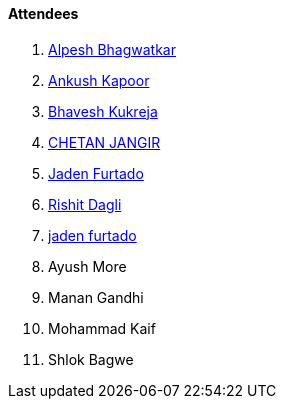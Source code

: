 ==== Attendees

. link:https://x.com/Alpastx[Alpesh Bhagwatkar^]
. link:https://x.com/ankushhKapoor[Ankush Kapoor^]
. link:https://twitter.com/bhavesh878789[Bhavesh Kukreja^]
. link:https://www.linkedin.com/in/chetandoesdev[CHETAN JANGIR^]
. link:https://twitter.com/furtado_jaden[Jaden Furtado^]
. link:https://twitter.com/rishit_dagli[Rishit Dagli^]
. link:https://twitter.com/furtado_jaden[jaden furtado^]
. Ayush More
. Manan Gandhi
. Mohammad Kaif
. Shlok Bagwe
